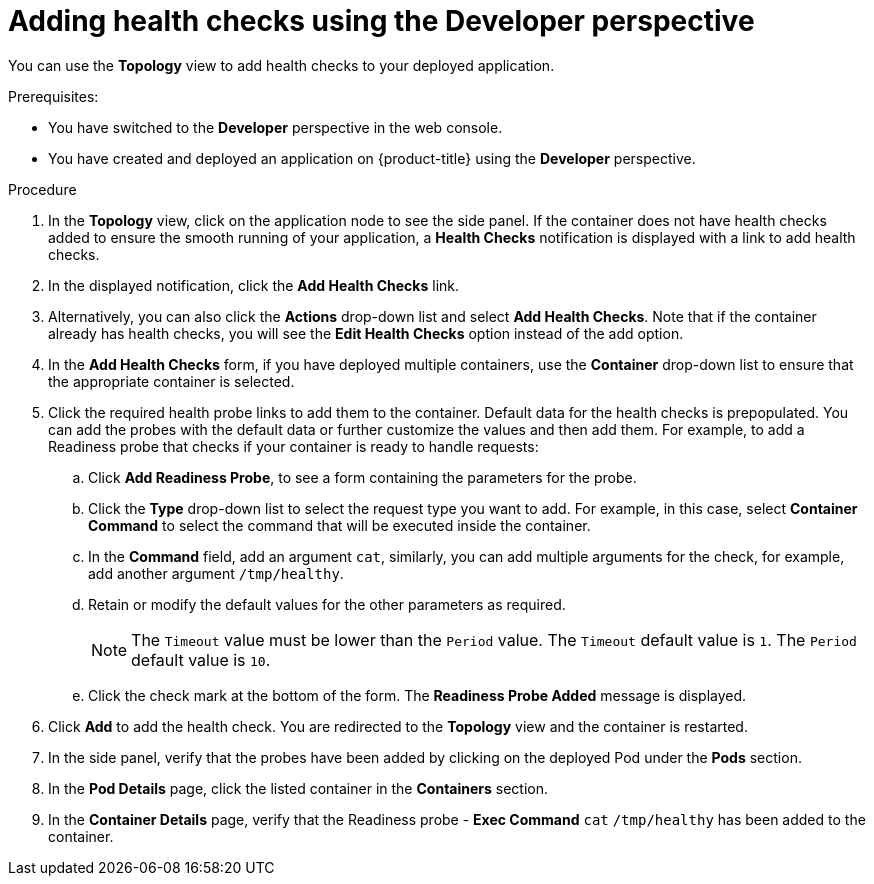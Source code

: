 // Module included in the following assemblies:
//
// applications/application-health

[id="odc-adding-health-checks"]
= Adding health checks using the Developer perspective

[role="_abstract"]
You can use the *Topology* view to add health checks to your deployed application.

.Prerequisites:
* You have switched to the *Developer* perspective in the web console.
* You have created and deployed an application on {product-title} using the *Developer* perspective.

.Procedure
. In the *Topology* view, click on the application node to see the side panel. If the container does not have health checks added to ensure the smooth running of your application, a *Health Checks* notification is displayed with a link to add health checks.
. In the displayed notification, click the *Add Health Checks* link.
. Alternatively, you can also click the *Actions* drop-down list and select *Add Health Checks*. Note that if the container already has health checks, you will see the *Edit Health Checks* option instead of the add option.
. In the *Add Health Checks* form, if you have deployed multiple containers, use the *Container* drop-down list to ensure that the appropriate container is selected.
. Click the required health probe links to add them to the container. Default data for the health checks is prepopulated. You can add the probes with the default data or further customize the values and then add them. For example, to add a Readiness probe that checks if your container is ready to handle requests:
.. Click *Add Readiness Probe*, to see a form containing the parameters for the probe.
.. Click the *Type* drop-down list to select the request type you want to add. For example, in this case, select *Container Command* to select the command that will be executed inside the container.
.. In the *Command* field, add an argument `cat`, similarly, you can add multiple arguments for the check, for example, add another argument `/tmp/healthy`.
.. Retain or modify the default values for the other parameters as required.
+
[NOTE]
====
The `Timeout` value must be lower than the `Period` value. The `Timeout` default value is `1`. The `Period` default value is `10`.
====
.. Click the check mark at the bottom of the form. The *Readiness Probe Added* message is displayed.

. Click *Add* to add the health check. You are redirected to the *Topology* view and the container is restarted.
. In the side panel, verify that the probes have been added by clicking on the deployed Pod under the *Pods* section.
. In the *Pod Details* page, click the listed container in the *Containers* section.
. In the *Container Details* page, verify that the Readiness probe - *Exec Command* `cat` `/tmp/healthy` has been added to the container.
